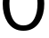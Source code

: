 SplineFontDB: 3.2
FontName: 00001_00001.ttf
FullName: Untitled67
FamilyName: Untitled67
Weight: Regular
Copyright: Copyright (c) 2022, 
UComments: "2022-6-25: Created with FontForge (http://fontforge.org)"
Version: 001.000
ItalicAngle: 0
UnderlinePosition: -100
UnderlineWidth: 50
Ascent: 800
Descent: 200
InvalidEm: 0
LayerCount: 2
Layer: 0 0 "Back" 1
Layer: 1 0 "Fore" 0
XUID: [1021 581 1203545934 2097306]
OS2Version: 0
OS2_WeightWidthSlopeOnly: 0
OS2_UseTypoMetrics: 1
CreationTime: 1656145960
ModificationTime: 1656145960
OS2TypoAscent: 0
OS2TypoAOffset: 1
OS2TypoDescent: 0
OS2TypoDOffset: 1
OS2TypoLinegap: 0
OS2WinAscent: 0
OS2WinAOffset: 1
OS2WinDescent: 0
OS2WinDOffset: 1
HheadAscent: 0
HheadAOffset: 1
HheadDescent: 0
HheadDOffset: 1
OS2Vendor: 'PfEd'
DEI: 91125
Encoding: ISO8859-1
UnicodeInterp: none
NameList: AGL For New Fonts
DisplaySize: -48
AntiAlias: 1
FitToEm: 0
BeginChars: 256 1

StartChar: O
Encoding: 79 79 0
Width: 1319
VWidth: 2048
Flags: HW
LayerCount: 2
Fore
SplineSet
659 121 m 256
 800.333333333 121 905 188.333333333 973 323 c 0
 1026.33333333 427 1053 557 1053 713 c 0
 1053 868.333333333 1026.33333333 998.333333333 973 1103 c 0
 904.333333333 1237.66666667 799.666666667 1305 659 1305 c 0
 519 1305 414.333333333 1237.66666667 345 1103 c 0
 291 997.666666667 264 867.666666667 264 713 c 0
 264 557 290.666666667 426.666666667 344 322 c 0
 412.666666667 188 517.666666667 121 659 121 c 256
659 -27 m 0
 467 -27 318.333333333 51.3333333333 213 208 c 0
 121.666666667 343.333333333 76 511.666666667 76 713 c 256
 76 914.333333333 121.666666667 1082.33333333 213 1217 c 0
 318.333333333 1372.33333333 467 1450 659 1450 c 0
 851.666666667 1450 1000.66666667 1372.66666667 1106 1218 c 0
 1197.33333333 1083.33333333 1243 915 1243 713 c 0
 1243 510.333333333 1197.33333333 341.666666667 1106 207 c 0
 1000.66666667 51 851.666666667 -27 659 -27 c 0
EndSplineSet
EndChar
EndChars
EndSplineFont

